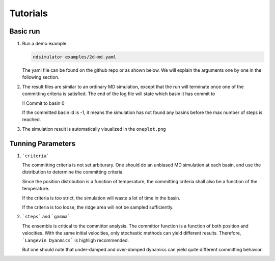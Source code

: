 Tutorials
=========

Basic run
~~~~~~~~~

1. Run a demo example.

   .. highlight:: bash
   .. code-block:: bash
   
      ndsimulator examples/2d-md.yaml
   
   The yaml file can be found on the github repo or as shown below. 
   We will explain the arguments one by one in the following section.
   
   .. literalinclude:: ../../examples/2d-committor.yaml
      :language: yaml

2. The result files are similar to an ordinary MD simulation, except that the run will terminate once
   one of the committing criteria is satisfied. The end of the log file will state which basin it has commit to

   .. highlight:: bash
   
   !! Commit to basin 0

   If the committed basin id is -1, it means the simulation has not found any basins before the max number of steps is reached.

3. The simulation result is automatically visualized in the ``oneplot.png``

   .. figure:: ../../reference/committor_gamma_0.1/oneplot.png
   

Tunning Parameters
~~~~~~~~~~~~~~~~~~

1. ```criteria```

   The committing criteria is not set arbiturary. One should do an unbiased MD simulation at each basin,
   and use the distribution to determine the committing criteria.
   
   Since the position distribution is a function of temperature, the committing criteria shall also be a function of the temperature.

   If the criteria is too strict, the simulation will waste a lot of time in the basin.

   If the criteria is too loose, the ridge area will not be sampled sufficiently.

2. ```steps``` and ```gamma```

   The ensemble is critical to the committor analysis. The committor function is a function of both position and velocities.
   With the same initial velocities, only stochastic methods can yield different results. Therefore, ```Langevin Dyanmics``` is highligh recommended.

   But one should note that under-damped and over-damped dynamics can yield quite different committing behavior.